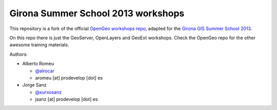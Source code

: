 Girona Summer School 2013 workshops
=========================================

This repository is a fork of the official `OpenGeo workshops repo <https://github.com/opengeo/workshops>`_, adapted for the `Girona GIS Summer School 2013 <http://www.sigte.udg.edu/summerschool2013/>`_.

On this repo there is just the GeoServer, OpenLayers and GeoExt workshops. Check the OpenGeo repo for the other awesome training materials.

Authors:

- Alberto Romeu

  - `@alrocar <http://twitter.com/alrocar>`_
  - aromeu [at] prodevelop [dot] es

- Jorge Sanz

  - `@xurxosanz <http://twitter.com/xurxosanz>`_
  - jsanz [at] prodevelop [dot] es

